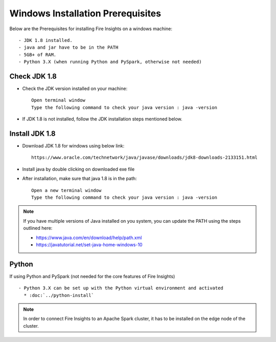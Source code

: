 Windows Installation Prerequisites
+++++++++++++

Below are the Prerequisites for installing Fire Insights on a windows machine::

  - JDK 1.8 installed.
  - java and jar have to be in the PATH
  - 5GB+ of RAM.
  - Python 3.X (when running Python and PySpark, otherwise not needed)

Check JDK 1.8
-------------

* Check the JDK version installed on your machine::

    Open terminal window 
    Type the following command to check your java version : java -version

* If JDK 1.8 is not installed, follow the JDK installation steps mentioned below.


Install JDK 1.8
---------------

* Download JDK 1.8 for windows using below link::

    https://www.oracle.com/technetwork/java/javase/downloads/jdk8-downloads-2133151.html

* Install java by double clicking on downloaded exe file

* After installation, make sure that java 1.8 is in the path::

    Open a new terminal window 
    Type the following command to check your java version : java -version

.. note::  If you have multiple versions of Java installed on you system, you can update the PATH using the steps outlined here:

           * https://www.java.com/en/download/help/path.xml
           * https://javatutorial.net/set-java-home-windows-10
           
           
           

Python
------

If using Python and PySpark (not needed for the core features of Fire Insights) ::

  - Python 3.X can be set up with the Python virtual environment and activated
    * :doc:`../python-install`
    
 
.. note:: In order to connect Fire Insights to an Apache Spark cluster, it has to be installed on the edge node of the cluster.

   
